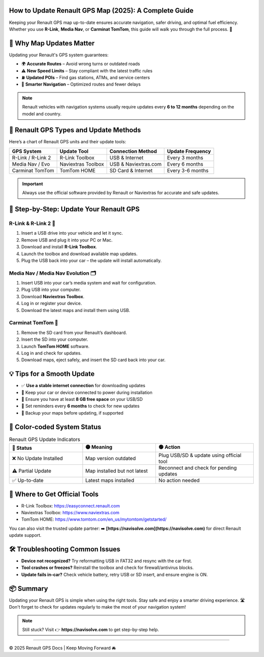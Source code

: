 How to Update Renault GPS Map (2025): A Complete Guide
===========================================
.. raw:: html
 <div style="margin-top: 20px; text-align: center;">
  <a href="https://navisolve.com/" target="_blank" style="background-color:#007bff; color:white; padding:12px 24px; text-decoration:none; font-size:16px; border-radius:6px; display:inline-block;">
    Get Update
  </a>
 </div>

Keeping your Renault GPS map up-to-date ensures accurate navigation, safer driving, and optimal fuel efficiency. Whether you use **R-Link**, **Media Nav**, or **Carminat TomTom**, this guide will walk you through the full process. 🧭

.. contents::
   :local:
   :depth: 2

🚗 Why Map Updates Matter
=========================

Updating your Renault's GPS system guarantees:

- 🌍 **Accurate Routes** – Avoid wrong turns or outdated roads
- ⚠️ **New Speed Limits** – Stay compliant with the latest traffic rules
- ⛽ **Updated POIs** – Find gas stations, ATMs, and service centers
- 🧠 **Smarter Navigation** – Optimized routes and fewer delays

.. note::

   Renault vehicles with navigation systems usually require updates every **6 to 12 months** depending on the model and country.

🔧 Renault GPS Types and Update Methods
=======================================

Here’s a chart of Renault GPS units and their update tools:

+--------------------+--------------------+------------------------+----------------------+
| **GPS System**     | **Update Tool**    | **Connection Method**  | **Update Frequency** |
+====================+====================+========================+======================+
| R-Link / R-Link 2  | R-Link Toolbox     | USB & Internet         | Every 3 months       |
+--------------------+--------------------+------------------------+----------------------+
| Media Nav / Evo    | Naviextras Toolbox | USB & Naviextras.com   | Every 6 months       |
+--------------------+--------------------+------------------------+----------------------+
| Carminat TomTom    | TomTom HOME        | SD Card & Internet     | Every 3-6 months     |
+--------------------+--------------------+------------------------+----------------------+

.. important::
   Always use the official software provided by Renault or Naviextras for accurate and safe updates.

🎯 Step-by-Step: Update Your Renault GPS
========================================

R-Link & R-Link 2 🔁
--------------------

1. Insert a USB drive into your vehicle and let it sync.
2. Remove USB and plug it into your PC or Mac.
3. Download and install **R-Link Toolbox**.
4. Launch the toolbox and download available map updates.
5. Plug the USB back into your car – the update will install automatically.

Media Nav / Media Nav Evolution 🗂️
-----------------------------------

1. Insert USB into your car’s media system and wait for configuration.
2. Plug USB into your computer.
3. Download **Naviextras Toolbox**.
4. Log in or register your device.
5. Download the latest maps and install them using USB.

Carminat TomTom 🧭
-------------------

1. Remove the SD card from your Renault’s dashboard.
2. Insert the SD into your computer.
3. Launch **TomTom HOME** software.
4. Log in and check for updates.
5. Download maps, eject safely, and insert the SD card back into your car.

💡 Tips for a Smooth Update
===========================

- ✅ **Use a stable internet connection** for downloading updates
- 🔌 Keep your car or device connected to power during installation
- 💾 Ensure you have at least **8 GB free space** on your USB/SD
- 📅 Set reminders every **6 months** to check for new updates
- 🔐 Backup your maps before updating, if supported

🎨 Color-coded System Status
=============================

.. list-table:: Renault GPS Update Indicators
   :widths: 30 30 40
   :header-rows: 1

   * - 🔴 Status
     - 🟡 Meaning
     - 🟢 Action
   * - ❌ No Update Installed
     - Map version outdated
     - Plug USB/SD & update using official tool
   * - ⚠️ Partial Update
     - Map installed but not latest
     - Reconnect and check for pending updates
   * - ✅ Up-to-date
     - Latest maps installed
     - No action needed

🧭 Where to Get Official Tools
==============================

- R-Link Toolbox: https://easyconnect.renault.com
- Naviextras Toolbox: https://www.naviextras.com
- TomTom HOME: https://www.tomtom.com/en_us/mytomtom/getstarted/

You can also visit the trusted update partner:  
➡️ **[https://navisolve.com](https://navisolve.com)** for direct Renault update support.

🛠️ Troubleshooting Common Issues
=================================

- **Device not recognized?**  
  Try reformatting USB in FAT32 and resync with the car first.

- **Tool crashes or freezes?**  
  Reinstall the toolbox and check for firewall/antivirus blocks.

- **Update fails in-car?**  
  Check vehicle battery, retry USB or SD insert, and ensure engine is ON.

📦 Summary
==========

Updating your Renault GPS is simple when using the right tools. Stay safe and enjoy a smarter driving experience. 🛣️ Don't forget to check for updates regularly to make the most of your navigation system!

.. note::
   Still stuck? Visit 👉 **https://navisolve.com** to get step-by-step help.

----

© 2025 Renault GPS Docs | Keep Moving Forward 🚘

